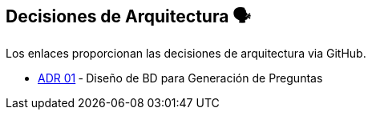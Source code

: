 ifndef::imagesdir[:imagesdir: ../images]

[[section-design-decisions]]
== Decisiones de Arquitectura 🗣️
Los enlaces proporcionan las decisiones de arquitectura via GitHub.

* https://github.com/Arquisoft/wiq_es04c/wiki/ADR-1-‐-Diseño-de-BD-para-Generación-de-Preguntas[ADR 01] ‐ Diseño de BD para Generación de Preguntas